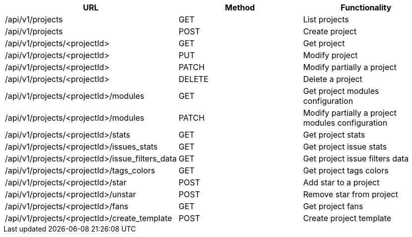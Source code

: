 [cols="3*", options="header"]
|===
| URL
| Method
| Functionality

| /api/v1/projects
| GET
| List projects

| /api/v1/projects
| POST
| Create project

| /api/v1/projects/<projectId>
| GET
| Get project

| /api/v1/projects/<projectId>
| PUT
| Modify project

| /api/v1/projects/<projectId>
| PATCH
| Modify partially a project

| /api/v1/projects/<projectId>
| DELETE
| Delete a project

| /api/v1/projects/<projectId>/modules
| GET
| Get project modules configuration

| /api/v1/projects/<projectId>/modules
| PATCH
| Modify partially a project modules configuration

| /api/v1/projects/<projectId>/stats
| GET
| Get project stats

| /api/v1/projects/<projectId>/issues_stats
| GET
| Get project issue stats

| /api/v1/projects/<projectId>/issue_filters_data
| GET
| Get project issue filters data

| /api/v1/projects/<projectId>/tags_colors
| GET
| Get project tags colors

| /api/v1/projects/<projectId>/star
| POST
| Add star to a project

| /api/v1/projects/<projectId>/unstar
| POST
| Remove star from project

| /api/v1/projects/<projectId>/fans
| GET
| Get project fans

| /api/v1/projects/<projectId>/create_template
| POST
| Create project template
|===
